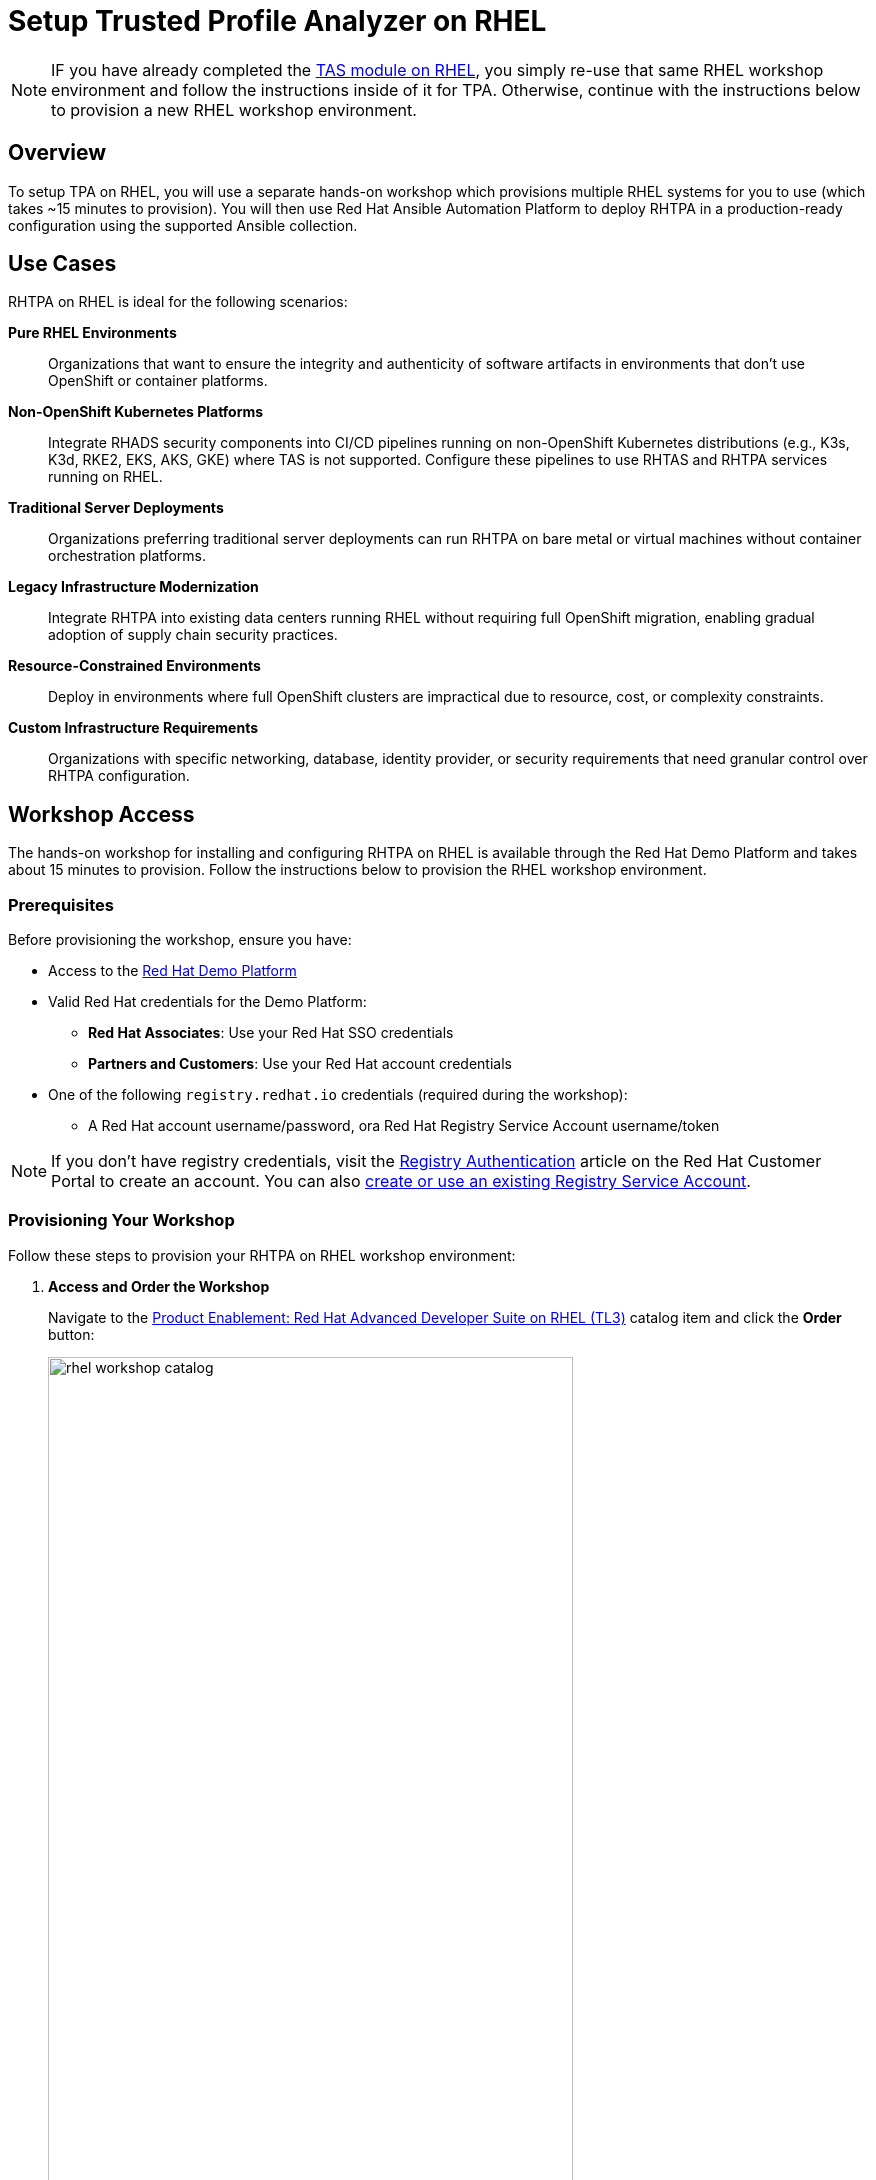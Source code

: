 = Setup Trusted Profile Analyzer on RHEL

[NOTE]
====
IF you have already completed the xref:setup-tas/setup-rhel.adoc[TAS module on RHEL], you simply re-use that same RHEL workshop environment and follow the instructions inside of it for TPA. Otherwise, continue with the instructions below to provision a new RHEL workshop environment.
====

== Overview

To setup TPA on RHEL, you will use a separate hands-on workshop which provisions multiple RHEL systems for you to use (which takes ~15 minutes to provision). You will then use Red Hat Ansible Automation Platform to deploy RHTPA in a production-ready configuration using the supported Ansible collection.

== Use Cases

RHTPA on RHEL is ideal for the following scenarios:

*Pure RHEL Environments*:: Organizations that want to ensure the integrity and authenticity of software artifacts in environments that don't use OpenShift or container platforms.

*Non-OpenShift Kubernetes Platforms*:: Integrate RHADS security components into CI/CD pipelines running on non-OpenShift Kubernetes distributions (e.g., K3s, K3d, RKE2, EKS, AKS, GKE) where TAS is not supported. Configure these pipelines to use RHTAS and RHTPA services running on RHEL.

*Traditional Server Deployments*:: Organizations preferring traditional server deployments can run RHTPA on bare metal or virtual machines without container orchestration platforms.

*Legacy Infrastructure Modernization*:: Integrate RHTPA into existing data centers running RHEL without requiring full OpenShift migration, enabling gradual adoption of supply chain security practices.

*Resource-Constrained Environments*:: Deploy in environments where full OpenShift clusters are impractical due to resource, cost, or complexity constraints.

*Custom Infrastructure Requirements*:: Organizations with specific networking, database, identity provider, or security requirements that need granular control over RHTPA configuration.

== Workshop Access

The hands-on workshop for installing and configuring RHTPA on RHEL is available through the Red Hat Demo Platform and takes about 15 minutes to provision. Follow the instructions below to provision the RHEL workshop environment.

=== Prerequisites

Before provisioning the workshop, ensure you have:

* Access to the https://demo.redhat.com[Red Hat Demo Platform]
* Valid Red Hat credentials for the Demo Platform:
** **Red Hat Associates**: Use your Red Hat SSO credentials
** **Partners and Customers**: Use your Red Hat account credentials
* One of the following `registry.redhat.io` credentials (required during the workshop):
** A Red Hat account username/password, ora Red Hat Registry Service Account username/token

[NOTE]
====
If you don't have registry credentials, visit the https://access.redhat.com/articles/RegistryAuthentication[Registry Authentication^] article on the Red Hat Customer Portal to create an account. You can also https://access.redhat.com/terms-based-registry/create[create or use an existing Registry Service Account^].
====

=== Provisioning Your Workshop

Follow these steps to provision your RHTPA on RHEL workshop environment:

. **Access and Order the Workshop**
+
Navigate to the https://catalog.demo.redhat.com/catalog?item=babylon-catalog-prod/openshift-cnv.rhads-rhel-lab.prod[Product Enablement: Red Hat Advanced Developer Suite on RHEL (TL3)^] catalog item and click the *Order* button:
+
image::setup-tpa/rhel-workshop-catalog.png[width=80%]

. **Fill out the Form**
+
Once you click the *Order* button, you'll be presented with a provisioning form. Complete the following:
+
* *Activity*: _Practice / Enablement_
* *Purpose*: _Learning about the product_
* *Confirm* the important note at the bottom of the form.
* *Leave* all other values as-is.
* Click the *Order* button.
+
image::setup-tpa/rhel-workshop-form.png[width=80%]
+
[NOTE]
====
The workshop shouldn't take more than an hour to complete once provisioned. If you need more than 4 hours, you can adjust the auto-stop and/or auto-destroy times on the form. 
====

. **Wait for Provisioning to Complete**
+
* Provisioning typically takes 15-20 minutes
* You'll receive email notifications when provisioning starts and completes
* Monitor the status in your Red Hat Demo Platform dashboard on the _Services_ tab:
+
image::setup-tpa/rhel-workshop-provisioning.png[width=80%]

. **Access Workshop Instructions**
+
Once provisioning is complete:
+
* From the _Services_ tab, click on the name of the service:
+
image::setup-tpa/rhel-workshop-service.png[width=80%]
+
* Locate and click the **Showroom** link at the top (you won't need to use the other links presented, unless you want to explore the workshop environment in more detail):
+
image::setup-tpa/rhel-workshop-showroom.png[width=80%]
+   
* Follow the step-by-step instructions provided in the workshop
+
image::setup-tpa/rhel-workshop-instructions.png[width=80%]

When you finish this TPA on RHEL workshop, feel free to use the same workshop environment to complete the xref:setup-tas/setup-rhel.adoc[TAS workshop on RHEL] (you don't need to re-order the same catalog item again, just re-use the existing environment.)

== Next Steps

After completing the TPA workshop, you'll be ready to:

* Analyze software profiles for security vulnerabilities
* Ensure compliance with security policies
* Integrate with trusted software supply chain workflows
* Provide detailed reporting and analytics

* Explore the xref:tssc-tpa.adoc[Trusted Software Supply Chain with TPA] module for advanced use cases on OpenShift

